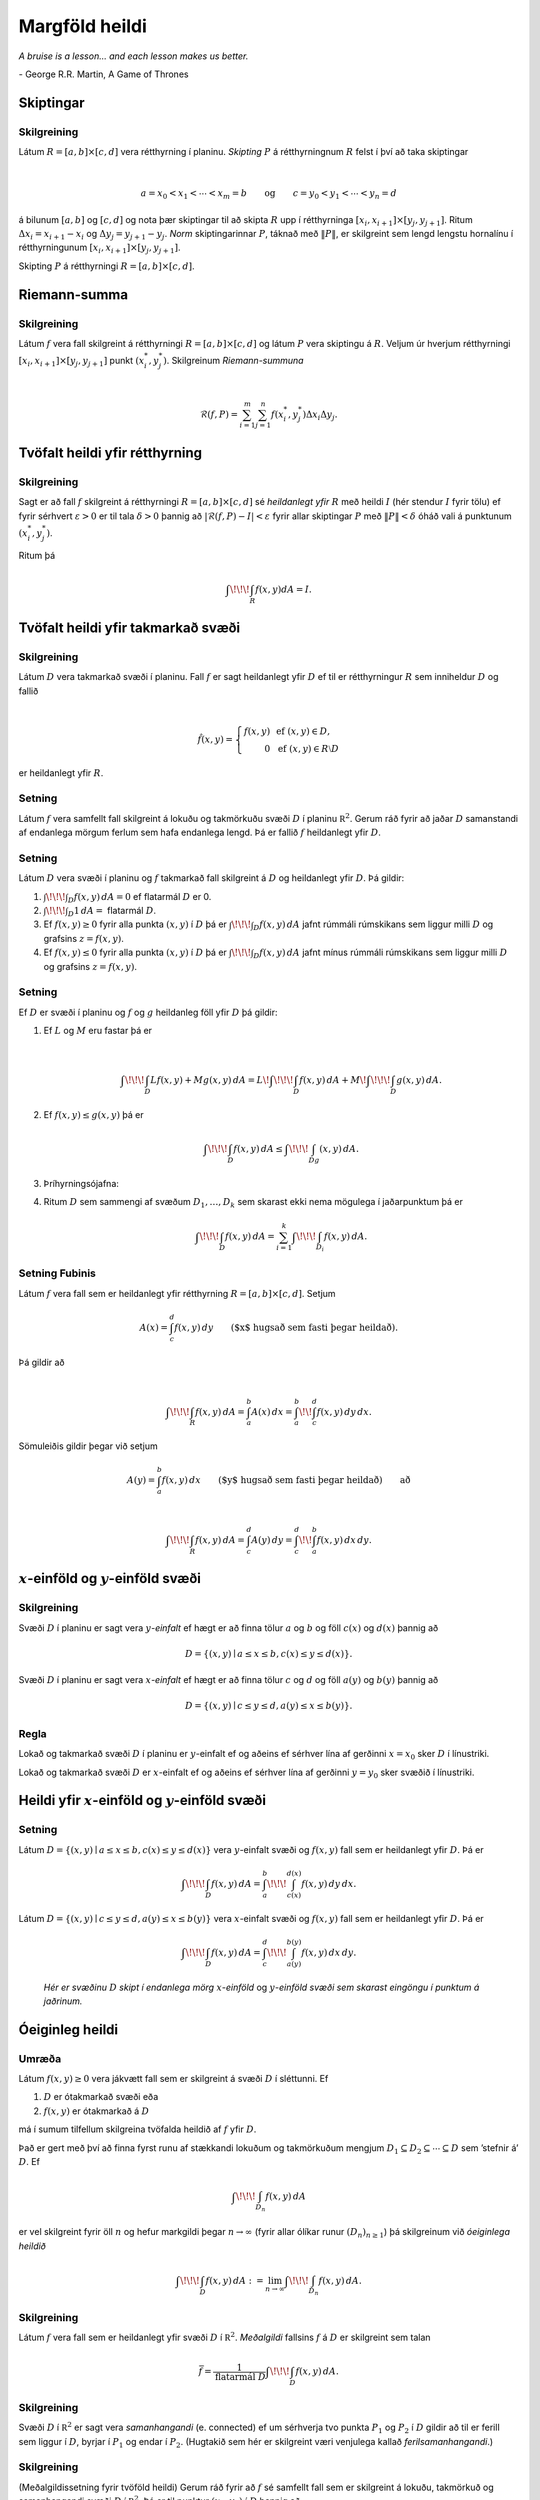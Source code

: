 

Margföld heildi
===============

*A bruise is a lesson... and each lesson makes us better.*

\- George R.R. Martin, A Game of Thrones


Skiptingar
----------

Skilgreining 
~~~~~~~~~~~~~

Látum :math:`R=[a,b]\times[c,d]` vera rétthyrning í planinu. *Skipting*
:math:`P` á rétthyrningnum :math:`R` felst í því að taka skiptingar

.. math:: \displaystyle

   a=x_0<x_1<\cdots<x_m=b\qquad\mbox{og}\qquad
   c=y_0<y_1<\cdots<y_n=d

á bilunum :math:`[a,b]` og :math:`[c,d]` og nota þær skiptingar til að
skipta :math:`R` upp í rétthyrninga
:math:`[x_i,x_{i+1}]\times [y_j,y_{j+1}]`. Ritum
:math:`\Delta x_i=x_{i+1}-x_i` og :math:`\Delta y_j=y_{j+1}-y_j`. *Norm*
skiptingarinnar :math:`P`, táknað með :math:`\|P\|`, er skilgreint sem
lengd lengstu hornalínu í rétthyrningunum
:math:`[x_i,x_{i+1}]\times [y_j,y_{j+1}]`.

Skipting :math:`P` á rétthyrningi :math:`R= [a,b]\times [c,d]`.

.. figure:: skipting.png
   :alt: 

Riemann-summa
-------------

Skilgreining 
~~~~~~~~~~~~~

Látum :math:`f` vera fall skilgreint á rétthyrningi
:math:`R=[a,b]\times[c,d]` og látum :math:`P` vera skiptingu á
:math:`R`. Veljum úr hverjum rétthyrningi
:math:`[x_i,x_{i+1}]\times [y_j,y_{j+1}]` punkt :math:`(x_i^*, y_j^*)`.
Skilgreinum *Riemann-summuna*

.. math:: \displaystyle

   \mathcal{R}(f,P)=\sum_{i=1}^m\sum_{j=1}^n f(x_i^*, y_j^*)\Delta x_i\Delta
     y_j.

.. figure:: skipting2.png
   :alt: 

.. figure:: double.png
   :alt: 

Tvöfalt heildi yfir rétthyrning
-------------------------------

Skilgreining 
~~~~~~~~~~~~~

Sagt er að fall :math:`f` skilgreint á rétthyrningi
:math:`R=[a,b]\times [c,d]` sé *heildanlegt yfir* :math:`R` með heildi
:math:`I` (hér stendur :math:`I` fyrir tölu) ef fyrir sérhvert
:math:`\varepsilon>0` er til tala :math:`\delta>0` þannig að
:math:`|\mathcal{R}(f,P)-I|<\varepsilon` fyrir allar skiptingar
:math:`P` með :math:`\|P\|<\delta` óháð vali á punktunum
:math:`(x_i^*, y_j^*)`.

Ritum þá

.. math:: \displaystyle \int\!\!\!\int_R f(x,y)dA=I.

Tvöfalt heildi yfir takmarkað svæði
-----------------------------------

Skilgreining 
~~~~~~~~~~~~~

Látum :math:`D` vera takmarkað svæði í planinu. Fall :math:`f` er sagt
heildanlegt yfir :math:`D` ef til er rétthyrningur :math:`R` sem
inniheldur :math:`D` og fallið

.. math:: \displaystyle

   \hat{f}(x,y)=\left\{\begin{array}{rcl}
   f(x,y)& & \mbox{ef }(x,y)\in D,\\
   0& & \mbox{ef }(x,y)\in R\setminus D
   \end{array}\right.

er heildanlegt yfir :math:`R`.

Setning 
~~~~~~~~

Látum :math:`f` vera samfellt fall skilgreint á lokuðu og takmörkuðu
svæði :math:`D` í planinu :math:`{\mathbb  R}^2`. Gerum ráð fyrir að
jaðar :math:`D` samanstandi af endanlega mörgum ferlum sem hafa
endanlega lengd. Þá er fallið :math:`f` heildanlegt yfir :math:`D`.

Setning 
~~~~~~~~

Látum :math:`D` vera svæði í planinu og :math:`f` takmarkað fall
skilgreint á :math:`D` og heildanlegt yfir :math:`D`. Þá gildir:

#. :math:`\int\!\!\!\int_D f(x,y)\,dA=0` ef flatarmál :math:`D` er 0.

#. :math:`\int\!\!\!\int_D 1\,dA=` flatarmál :math:`D`.

#. Ef :math:`f(x,y)\geq 0` fyrir alla punkta :math:`(x,y)` í :math:`D`
   þá er :math:`\int\!\!\!\int_D f(x,y)\,dA` jafnt rúmmáli rúmskikans
   sem liggur milli :math:`D` og grafsins :math:`z=f(x,y)`.

#. Ef :math:`f(x,y)\leq 0` fyrir alla punkta :math:`(x,y)` í :math:`D`
   þá er :math:`\int\!\!\!\int_D f(x,y)\,dA` jafnt mínus rúmmáli
   rúmskikans sem liggur milli :math:`D` og grafsins :math:`z=f(x,y)`.

Setning 
~~~~~~~~

Ef :math:`D` er svæði í planinu og :math:`f` og :math:`g` heildanleg
föll yfir :math:`D` þá gildir:

#. Ef :math:`L` og :math:`M` eru fastar þá er

   .. math:: \displaystyle

      \int\!\!\!\int_D Lf(x,y)+Mg(x,y)\,dA=L\!\int\!\!\!\int_D f(x,y)\,dA+M\!\int\!\!\!\int_D
      g(x,y)\,dA.

#. Ef :math:`f(x,y)\leq g(x,y)` þá er

   .. math:: \displaystyle \int\!\!\!\int_D f(x,y)\,dA\leq \int\!\!\!\int_Dg(x,y)\,dA.

#. Þríhyrningsójafna:

#. Ritum :math:`D` sem sammengi af svæðum :math:`D_1,\ldots, D_k` sem
   skarast ekki nema mögulega í jaðarpunktum þá er

   .. math:: \displaystyle \int\!\!\!\int_D f(x,y)\,dA=\sum_{i=1}^k\int\!\!\!\int_{D_i}f(x,y)\,dA.

Setning Fubinis 
~~~~~~~~~~~~~~~~

Látum :math:`f` vera fall sem er heildanlegt yfir rétthyrning
:math:`R=[a,b]\times
[c,d]`. Setjum

.. math:: \displaystyle A(x)=\int_c^d f(x,y)\,dy\qquad\mbox{($x$ hugsað sem fasti þegar heildað)}.

Þá gildir að

.. math:: \displaystyle

   \int\!\!\!\int_R f(x,y)\,dA=\int_a^b A(x)\,dx=\int_a^b\!\!\int_c^d
   f(x,y)\,dy\,dx.

Sömuleiðis gildir þegar við setjum

.. math:: \displaystyle A(y)=\int_a^b f(x,y)\,dx\qquad\mbox{($y$ hugsað sem fasti þegar heildað)} \qquad \text{að}

.. math:: \displaystyle

   \int\!\!\!\int_R f(x,y)\,dA=\int_c^d A(y)\,dy=\int_c^d\!\!\int_a^b
   f(x,y)\,dx\,dy.

.. figure:: ax1.png
   :alt: 

:math:`x`-einföld og :math:`y`-einföld svæði
--------------------------------------------

Skilgreining 
~~~~~~~~~~~~~

Svæði :math:`D` í planinu er sagt vera :math:`y`\ *-einfalt* ef hægt er
að finna tölur :math:`a` og :math:`b` og föll :math:`c(x)` og
:math:`d(x)` þannig að

.. math:: \displaystyle D=\{(x,y)\mid a\leq x\leq b, c(x)\leq y\leq d(x)\}.

Svæði :math:`D` í planinu er sagt vera :math:`x`\ *-einfalt* ef hægt er
að finna tölur :math:`c` og :math:`d` og föll :math:`a(y)` og
:math:`b(y)` þannig að

.. math:: \displaystyle D=\{(x,y)\mid c\leq y\leq d, a(y)\leq x\leq b(y)\}.

.. figure:: einfalt.png
   :alt: 

Regla 
~~~~~~

Lokað og takmarkað svæði :math:`D` í planinu er :math:`y`-einfalt ef og
aðeins ef sérhver lína af gerðinni :math:`x=x_0` sker :math:`D` í
línustriki.

Lokað og takmarkað svæði :math:`D` er :math:`x`-einfalt ef og aðeins ef
sérhver lína af gerðinni :math:`y=y_0` sker svæðið í línustriki.

Heildi yfir :math:`x`-einföld og :math:`y`-einföld svæði
--------------------------------------------------------

Setning 
~~~~~~~~

Látum :math:`D=\{(x,y)\mid a\leq x\leq b, c(x)\leq y\leq d(x)\}` vera
:math:`y`-einfalt svæði og :math:`f(x,y)` fall sem er heildanlegt yfir
:math:`D`. Þá er

.. math:: \displaystyle \int\!\!\!\int_D f(x,y)\,dA=\int_a^b\!\!\!\int_{c(x)}^{d(x)}f(x,y)\,dy\, dx.

Látum :math:`D=\{(x,y)\mid c\leq y\leq d, a(y)\leq x\leq b(y)\}` vera
:math:`x`-einfalt svæði og :math:`f(x,y)` fall sem er heildanlegt yfir
:math:`D`. Þá er

.. math:: \displaystyle \int\!\!\!\int_D f(x,y)\,dA=\int_c^d\!\!\!\int_{a(y)}^{b(y)}f(x,y)\,dx\, dy.

.. figure:: einfalt2.png
   :alt: Hér er svæðinu :math:`D` skipt í endanlega mörg :math:`x`-einföld og :math:`y`-einföld svæði sem skarast eingöngu í punktum á jaðrinum.

   ..

   *Hér er svæðinu* :math:`D` *skipt í endanlega mörg* :math:`x`-*einföld* og :math:`y`-*einföld svæði sem skarast eingöngu í punktum á jaðrinum.*

Óeiginleg heildi
----------------

Umræða 
~~~~~~~

Látum :math:`f(x,y)\geq 0` vera jákvætt fall sem er skilgreint á svæði
:math:`D` í sléttunni. Ef

#. :math:`D` er ótakmarkað svæði eða

#. :math:`f(x,y)` er ótakmarkað á :math:`D`

má í sumum tilfellum skilgreina tvöfalda heildið af :math:`f` yfir
:math:`D`.

Það er gert með því að finna fyrst runu af stækkandi lokuðum og
takmörkuðum mengjum
:math:`D_1 \subseteq D_2 \subseteq \cdots \subseteq D` sem ’stefnir á’
:math:`D`. Ef

.. math:: \displaystyle \int\!\!\!\int_{D_n} f(x,y)\,dA

er vel skilgreint fyrir öll :math:`n` og hefur markgildi þegar
:math:`n\to \infty` (fyrir allar ólíkar runur :math:`(D_n)_{n\geq 1}`)
þá skilgreinum við *óeiginlega heildið*

.. math:: \displaystyle \int\!\!\!\int_{D} f(x,y)\,dA := \lim_{n\to \infty} \int\!\!\!\int_{D_n} f(x,y)\,dA .

Skilgreining 
~~~~~~~~~~~~~

Látum :math:`f` vera fall sem er heildanlegt yfir svæði :math:`D` í
:math:`{\mathbb  R}^2`. *Meðalgildi* fallsins :math:`f` á :math:`D` er
skilgreint sem talan

.. math:: \displaystyle \bar{f}=\frac{1}{\mbox{flatarmál }D}\int\!\!\!\int_D f(x,y)\,dA.

Skilgreining 
~~~~~~~~~~~~~

Svæði :math:`D` í :math:`{\mathbb  R}^2` er sagt vera *samanhangandi*
(e. connected) ef um sérhverja tvo punkta :math:`P_1` og :math:`P_2` í
:math:`D` gildir að til er ferill sem liggur í :math:`D`, byrjar í
:math:`P_1` og endar í :math:`P_2`. (Hugtakið sem hér er skilgreint væri
venjulega kallað *ferilsamanhangandi*.)

Skilgreining 
~~~~~~~~~~~~~

(Meðalgildissetning fyrir tvöföld heildi) Gerum ráð fyrir að :math:`f`
sé samfellt fall sem er skilgreint á lokuðu, takmörkuð og samanhangandi
svæði :math:`D` í :math:`{\mathbb  R}^2`. Þá er til punktur
:math:`(x_0,y_0)` í :math:`D` þannig að

.. math:: \displaystyle \frac{1}{\mbox{flatarmál }D}\int\!\!\!\int_D f(x,y)\,dA=f(x_0,y_0).

Breytuskipti
------------

Upprifjun 
~~~~~~~~~~

Látum :math:`P=(x,y)\neq \mbox{${\bf 0}$}` vera punkt í plani. *Pólhnit*
:math:`P` er talnapar :math:`[r,\theta]` þannig að :math:`r` er fjarlægð
:math:`P` frá :math:`O=(0,0)` og :math:`\theta` er hornið á milli
striksins :math:`\overline{OP}` og :math:`x`-ássins. (Hornið er mælt
þannig að rangsælis stefna telst jákvæð, og leggja má við :math:`\theta`
heil margfeldi af :math:`2\pi`.)

Skilgreining 
~~~~~~~~~~~~~

*Pólhnitarétthyrningur* í :math:`xy`-planinu er svæði sem afmarkast af
tveimur hringbogum :math:`x^2+y^2=a^2` og :math:`x^2+y^2=b^2` og tveimur
hálflínum sem byrja í :math:`(0,0)` og mynda hornin :math:`\alpha` og
:math:`\beta` við :math:`x`-ásinn (Hornin eru mæld þannig að rangsælis
stefna telst jákvæð.)

.. figure:: polarrett.png
   :alt: 

Gerum ráð fyrir að :math:`0\leq a\leq b` og að
:math:`0\leq\beta-\alpha\leq
2\pi`. Þá má lýsa pólhnitarétthyrningnum með því að nota pólhnit þannig
að

.. math:: \displaystyle D=\{[r,\theta]\mid 0\leq a\leq r\leq b, \alpha\leq \theta\leq\beta\}.

Setning 
~~~~~~~~

Ef :math:`f` er fall sem er heildanlegt yfir pólhnitarétthyrning
:math:`D=\{[r,\theta]\mid 0\leq a\leq r\leq b, \alpha\leq \theta\leq\beta\}`
þá er

.. math:: \displaystyle

   \int\!\!\!\int_D f(x,y)\,dA=\int_\alpha^\beta\!\!\!\int_{a}^{b}
   f(r\cos\theta,r\sin\theta)\,r\,dr\, d\theta.

.. figure:: polarelement.png
   :alt: 

Upprifjun 
~~~~~~~~~~

Látum :math:`f` vera fall skilgreint á bili :math:`[\alpha,\beta]`.
Jafnan :math:`r=f(\theta)` lýsir mengi allra punkta í planinu sem hafa
pólhnit á forminu :math:`[f(\theta),\theta]` þar sem
:math:`\alpha\leq\theta\leq\beta`. Þetta mengi kallast *pólhnitagraf*
fallsins :math:`f`.

Setning 
~~~~~~~~

Látum :math:`D` vera svæði i :math:`xy`-plani sem afmarkast ef
pólhnitalínum :math:`\theta=\alpha` og :math:`\theta=\beta` og tveimur
pólhnitagröfum :math:`r=a(\theta)` og :math:`r=b(\theta)`. Gerum ráð
fyrir að :math:`0\leq a(\theta)\leq
r\leq b(\theta)` og :math:`0\leq \beta-\alpha\leq 2\pi`. Ef :math:`f` er
heildanlegt fall yfir :math:`D` þá er

.. math:: \displaystyle

   \int\!\!\!\int\,f(x,y)\,dA=\int_\alpha^\beta\!\!\!\int_{a(\theta)}^{b(\theta)}
   f(r\cos\theta,r\sin\theta)\,r\,dr\, d\theta.

.. figure:: polarsvaedi.png
   :alt: 

Regla 
~~~~~~

Hugsum okkur að :math:`f(x,y)` sé fall og hægt sé að rita
:math:`f(x,y)=g(x)h(y)`. Látum :math:`R=[a,b]\times [c,d]`. Þá er

.. math:: \displaystyle

   \begin{aligned}
   \int\!\!\!\int_R f(x,y)\,dA&=\int_a^b\!\!\!\int_{c}^{d}g(x)h(y)\,dy\, dx\\
   &=\bigg(\int_a^b g(x)\,dx\bigg)\bigg(\int_c^d h(y)\,dy\bigg).\end{aligned}

Setning (Almenn breytuskiptaregla fyrir tvöföld heildi)
~~~~~~~~~~~~~~~~~~~~~~~~~~~~~~~~~~~~~~~~~~~~~~~~~~~~~~~

Látum :math:`x=x(u,v)`, :math:`y=y(u,v)` vera gagntæka vörpun milli
svæðis :math:`S` í :math:`uv`-plani og svæðis :math:`D` í
:math:`xy`-plani. Gerum ráð fyrir að föllin :math:`x(u,v)`,
:math:`y(u,v)` hafi samfelldar fyrsta stigs hlutafleiður á :math:`S`. Ef
:math:`f` er heildanlegt fall yfir :math:`D`, þá er fallið
:math:`g(u,v)=f(x(u,v), y(u,v))` heildanlegt yfir :math:`S` og

.. math:: \displaystyle

   \int\!\!\!\int_D f(x,y)\,dx\,dy=\int\!\!\!\int_S g(u,v)
   \bigg|\frac{\partial(x,y)}{\partial(u,v)}\bigg|\,du\,dv.

.. figure:: changevar.png
   :alt: 

Þreföld heildi
--------------

Umræða 
~~~~~~~

Heildi falls :math:`f(x,y,z)` yfir kassa
:math:`K=[a,b]\times[c,d]\times[u,v]` í :math:`{\mathbb  R}^3` er
skilgreint á sambærilegan hátt og tvöfalt heildi er skilgreint.

Á sama hátt og fyrir tvöföld heildi má svo skilgreina heildi fyrir
almennari rúmskika í :math:`{\mathbb  R}^3`.

Heildi falls :math:`f(x,y,z)` yfir rúmskika :math:`R` er táknað með

.. math:: \displaystyle \int\!\!\!\int\!\!\!\int_R f(x,y,z)\,dV.

(:math:`dV` stendur fyrir að heildað er með tilliti til rúmmáls.)

Setning 
~~~~~~~~

Látum :math:`f(x,y,z)` vera fall sem er heildanlegt yfir kassa
:math:`K=[a,b]\times[c,d]\times[u,v]` í :math:`{\mathbb  R}^3`. Þá er

.. math:: \displaystyle

   \int\!\!\!\int\!\!\!\int_K f(x,y,z)\,dV=
   \int_a^b\!\int_c^d\!\int_u^v f(x,y,z)\,dz\,dy\,dx.

Breyta má röð heilda að vild, t.d. er

.. math:: \displaystyle

   \int\!\!\!\int\!\!\!\int_K f(x,y,z)\,dV=
   \int_u^v\!\int_c^d\!\int_a^b f(x,y,z)\,dx\,dy\,dz.

Setning 
~~~~~~~~

Látum :math:`f(x,y,z)` vera fall sem er heildanlegt yfir rúmskika
:math:`R` og gerum ráð fyrir að :math:`R` hafi lýsingu á forminu

.. math:: \displaystyle R=\{(x,y,z)\mid a\leq x\leq b,\ c(x)\leq y\leq d(x),\ u(x,y)\leq z\leq v(x,y)\}.

Þá er

.. math:: \displaystyle

   \int\!\!\!\int\!\!\!\int_R f(x,y,z)\,dV=
   \int_a^b\!\int_{c(x)}^{d(x)}\!\int_{u(x,y)}^{v(x,y)} f(x,y,z)\,dz\,dy\,dx.

Breyturnar :math:`x, y, z` geta svo skipt um hlutverk.

Setning (Almenn breytuskiptaformúla fyrir þreföld heildi.) 
~~~~~~~~~~~~~~~~~~~~~~~~~~~~~~~~~~~~~~~~~~~~~~~~~~~~~~~~~~~

Látum

.. math:: \displaystyle (u,v,w)\mapsto (x(u,v,w), y(u,v,w), z(u,v,w))

vera gagntæka vörpun milli rúmskika :math:`R` í :math:`xyz`-rúmi og
rúmskika :math:`S` í :math:`uvw`-rúmi. Gerum ráð fyrir að föllin
:math:`x(u,v,w), y(u,v,w), z(u,v,w)` hafi öll samfelldar fyrsta stigs
hlutafleiður. Ef :math:`f(x,y,z)` er fall sem er heildanlegt yfir
:math:`R` þá er

.. math:: \displaystyle

   \begin{aligned}
   \int\!\!\!\int\!\!\!\int_R& f(x,y,z)\,dV \\&=\int\!\!\!\int\!\!\!\int_S f(x(u,v,w), y(u,v,w), z(u,v,w))
   \bigg|\frac{\partial(x,y,z)}{\partial(u,v,w)}\bigg|\,du\,dv\,dw.\end{aligned}

Skilgreining 
~~~~~~~~~~~~~

Látum :math:`(x,y,z)` vera punkt í :math:`{\mathbb  R}^3`.
*Sívalningshnit* :math:`(x,y,z)` eru þrennd talna :math:`r, \theta, z`
þannig að

.. math:: \displaystyle x=r\cos\theta\qquad\qquad y=r\sin\theta\qquad\qquad z=z.

.. note:: 
   Athugið að :math:`[r,\theta]` eru pólhnit punktsins :math:`(x,y)`.
  

Setning (Breytuskipti yfir í sívalningshnit.)
~~~~~~~~~~~~~~~~~~~~~~~~~~~~~~~~~~~~~~~~~~~~~

Látum :math:`R` vera rúmskika í :math:`{\mathbb  R}^3` og látum
:math:`f(x,y,z)` vera heildanlegt fall yfir :math:`R`. Gerum ráð fyrir
að :math:`R` megi lýsa með eftirfarandi skorðum á sívalningshnit
punktanna sem eru í :math:`R`

.. math:: \displaystyle \alpha\leq \theta\leq \beta,\ a(\theta)\leq r\leq  b(\theta), u(r,\theta)\leq z\leq v(r,\theta),

þar sem :math:`0\leq \beta-\alpha\leq 2\pi`. Þá er

.. math:: \displaystyle

   \int\!\!\!\int\!\!\!\int_R f(x,y,z)\,dV= 
   \int_\alpha^\beta
   \!\int_{a(\theta)}^{b(\theta)}\int_{u(r,\theta)}^{v(r,\theta)}      
   f(r\cos\theta,r\sin\theta,z)r\,dz\,dr\,d\theta.

Kúluhnit
--------

Skilgreining 
~~~~~~~~~~~~~

Látum :math:`(x,y,z)` vera punkt í :math:`{\mathbb  R}^3`. *Kúluhnit*
:math:`(x,y,z)` eru þrennd talna :math:`\rho, \varphi, \theta` þannig að

.. math:: \displaystyle x=\rho\sin\varphi\cos\theta\qquad\qquad y=\rho\sin\varphi\sin\theta\qquad\qquad z=\rho\cos\varphi.

Punktur sem hefur kúluhnit :math:`\rho, \varphi, \theta` er táknaður með
:math:`[\rho, \varphi, \theta]`.

.. figure:: sphere.png
   :alt: 

Umræða 
~~~~~~~

Eftirfarandi jöfnur gefa aðferð til að finna kúluhnit:

-  er fjarlægðin frá :math:`(0,0,0)` til :math:`(x,y,z)`, það er að
   segja

   .. math:: \displaystyle \rho=\sqrt{x^2+y^2+z^2}.

-  er hornið á milli jákvæða hluta :math:`z`-ássins og línustriksins frá
   :math:`(0,0,0)` til :math:`(x,y,z)`. Hornið :math:`\varphi` má
   ákvarða út frá jöfnunni

   .. math:: \displaystyle \tan\varphi=\frac{\sqrt{x^2+y^2}}{z}.

-  er hornið sem jákvæði hluti :math:`x`-ásins myndar við línustrikið
   frá :math:`(0,0,0)` til :math:`(x,y,0)` (sama horn og notað í
   sívalningshnitum (og pólhnitum)). Hornið :math:`\theta` má finna út
   frá jöfnunni

   .. math:: \displaystyle \tan\theta=\frac{y}{x}.

Um kúluhnit :math:`[\rho, \varphi, \theta]` fyrir punkt :math:`(x,y,z)`
gildir að velja má :math:`\rho, \varphi, \theta` þannig að
:math:`0\leq \rho`, :math:`0\leq\varphi\leq \pi` og
:math:`0\leq\theta\leq 2\pi`.

Breytuskipti í kúluhnit
-----------------------

Setning 
~~~~~~~~

Látum :math:`R` vera rúmskika þannig að þegar notuð eru kúluhnit þá fæst
eftirfarandi lýsing

.. math:: \displaystyle

   R=\{[\rho,\varphi,\theta]\mid \alpha\leq\theta\leq\beta, 
   c\leq\varphi\leq d, a\leq \rho\leq b\}.

Ef :math:`f` er fall sem er heildanlegt yfir :math:`R` þá er

.. math:: \displaystyle

   \begin{aligned}
   &\int\!\!\!\int\!\!\!\int_R f(x,y,z)\,dV=\\ &\int_\alpha^\beta\!\int_c^d\!\int_a^b f(\rho\sin\varphi\cos\theta, \rho\sin\varphi\sin\theta,\rho\cos\varphi)
   \,\rho^2\sin\varphi\,d\rho\,d\varphi\,d\theta.\end{aligned}

Massamiðja
----------

Regla 
~~~~~~

Látum :math:`D` tákna svæði í plani. Hugsum :math:`D` sem plötu þ.a. í
punkti :math:`(x,y)` er efnisþéttleikinn gefinn með falli
:math:`\delta(x,y)`. Massi plötunnar er

.. math:: \displaystyle m=\int\!\!\!\int_D \delta(x,y)\,dA.

*Vægi* plötunnar um línuna :math:`x=0` (þ.e. :math:`y`-ás) og um línuna
:math:`y=0` (þ.e. :math:`x`-ás) eru gefin með

.. math:: \displaystyle M_{x=0}=\int\!\!\!\int_D x\delta(x,y)\,dA \quad \text{og} \quad M_{y=0}=\int\!\!\!\int_D y\delta(x,y)\,dA.

Hnit *massamiðju* plötunnar eru :math:`(\overline{x}, \overline{y})` þar
sem

.. math:: \displaystyle \overline{x}=\frac{M_{x=0}}{m} \quad \text{og}\quad \overline{y}=\frac{M_{y=0}}{m}.

Regla 
~~~~~~

Látum :math:`R` tákna rúmskika. Hugsum :math:`R` sem hlut þannig að í
punkti :math:`(x,y,z)` er efnisþéttleikinn gefinn með falli
:math:`\delta(x,y,z)`. Massi hlutarins er

.. math:: \displaystyle m=\int\!\!\!\int\!\!\!\int_R \delta(x,y,z)\,dV.

*Vægi* hlutarins um planið :math:`x=0` (þ.e. :math:`yz`-planið) er

.. math:: \displaystyle M_{x=0}=\int\!\!\!\int\!\!\!\int_R x\delta(x,y,z)\,dV.

Svipað skilgreinum við

.. math:: \displaystyle M_{y=0}=\int\!\!\!\int\!\!\!\int_R y\delta(x,y,z)\,dV \quad \text{og}\quad M_{z=0}=\int\!\!\!\int\!\!\!\int_R z\delta(x,y,z)\,dV.

Hnit *massamiðju* hlutarins eru
:math:`(\overline{x}, \overline{y}, \overline{z})` þar sem

.. math:: \displaystyle

   \overline{x}=\frac{M_{x=0}}{m}
   \qquad\mbox{og}\qquad
   \overline{y}=\frac{M_{y=0}}{m}
   \qquad\mbox{og}\qquad
   \overline{z}=\frac{M_{z=0}}{m}.

Hverfitregða
------------

Regla 
~~~~~~

Látum :math:`R` tákna rúmskika. Hugsum :math:`R` sem hlut þannig að í
punkti :math:`(x,y,z)` er efnisþéttleikinn gefinn með falli
:math:`\delta(x,y,z)`. Látum :math:`L` tákna línu (snúningsás) í rúminu.
*Hverfitregða* hlutarins um :math:`L` er

.. math:: \displaystyle I=\int\!\!\!\int\!\!\!\int_R D^2 \,\delta\,dV

þar sem :math:`\delta=\delta(x,y,z)` og :math:`D=D(x,y,z)` er fjarlægð
punktsins :math:`(x,y,z)` frá :math:`L`.

Yfirborðsflatarmál
------------------

Regla 
~~~~~~

Látum :math:`D` vera svæði í plani og :math:`f(x,y)` diffranlegt fall
skilgreint á :math:`D`. Flatarmál grafsins :math:`z=f(x,y)` þar sem
:math:`(x,y)\in D` er gefið með formúlunni

.. math:: \displaystyle S=\int\!\!\!\int_D \sqrt{1+f_1(x,y)^2+f_2(x,y)^2}\,dA.



